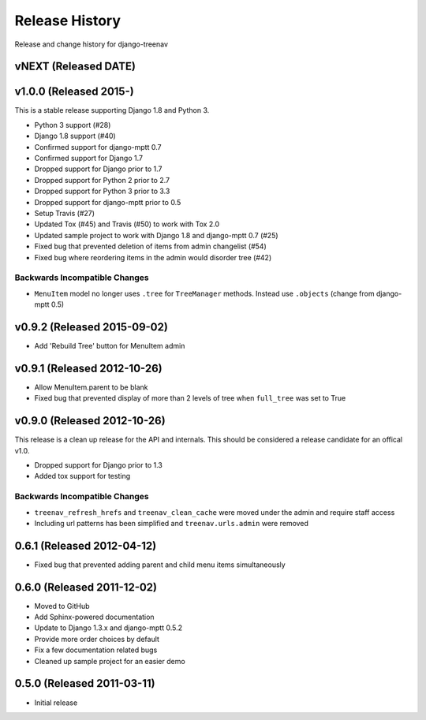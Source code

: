 Release History
====================================

Release and change history for django-treenav

vNEXT (Released DATE)
---------------------

v1.0.0 (Released 2015-)
------------------------------------

This is a stable release supporting Django 1.8 and Python 3.

- Python 3 support (#28)
- Django 1.8 support (#40)
- Confirmed support for django-mptt 0.7
- Confirmed support for Django 1.7
- Dropped support for Django prior to 1.7
- Dropped support for Python 2 prior to 2.7
- Dropped support for Python 3 prior to 3.3
- Dropped support for django-mptt prior to 0.5
- Setup Travis (#27)
- Updated Tox (#45) and Travis (#50) to work with Tox 2.0
- Updated sample project to work with Django 1.8 and django-mptt 0.7 (#25)
- Fixed bug that prevented deletion of items from admin changelist (#54)
- Fixed bug where reordering items in the admin would disorder tree (#42)

Backwards Incompatible Changes
___________________________________

- ``MenuItem`` model no longer uses ``.tree`` for ``TreeManager`` methods. Instead use ``.objects`` (change from django-mptt 0.5)

v0.9.2 (Released 2015-09-02)
------------------------------------

- Add 'Rebuild Tree' button for MenuItem admin

v0.9.1 (Released 2012-10-26)
------------------------------------

- Allow MenuItem.parent to be blank
- Fixed bug that prevented display of more than 2 levels of tree when ``full_tree`` was set to True

v0.9.0 (Released 2012-10-26)
------------------------------------

This release is a clean up release for the API and internals. This should be
considered a release candidate for an offical v1.0.

- Dropped support for Django prior to 1.3
- Added tox support for testing

Backwards Incompatible Changes
___________________________________

- ``treenav_refresh_hrefs`` and ``treenav_clean_cache`` were moved under the admin and require staff access
- Including url patterns has been simplified and ``treenav.urls.admin`` were removed


0.6.1 (Released 2012-04-12)
------------------------------------

- Fixed bug that prevented adding parent and child menu items simultaneously


0.6.0 (Released 2011-12-02)
------------------------------------
- Moved to GitHub
- Add Sphinx-powered documentation
- Update to Django 1.3.x and django-mptt 0.5.2
- Provide more order choices by default
- Fix a few documentation related bugs
- Cleaned up sample project for an easier demo


0.5.0 (Released 2011-03-11)
------------------------------------

- Initial release
